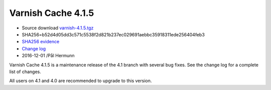.. _rel4.1.5:

Varnish Cache 4.1.5
===================

* Source download `varnish-4.1.5.tgz </downloads/varnish-4.1.5.tgz>`_

* SHA256=b52d4d05dd3c571c5538f2d821b237ec029691aebbc35918311ede256404feb3

* `SHA256 evidence <https://svnweb.freebsd.org/ports/head/www/varnish4/distinfo?view=markup&pathrev=436604>`_

* `Change log <https://github.com/varnishcache/varnish-cache/blob/4.1/doc/changes.rst>`_

* 2016-12-01 /Pål Hermunn

Varnish Cache 4.1.5 is a maintenance release of the 4.1 branch with
several bug fixes. See the change log for a complete list of changes.

All users on 4.1 and 4.0 are recommended to upgrade to this version.
